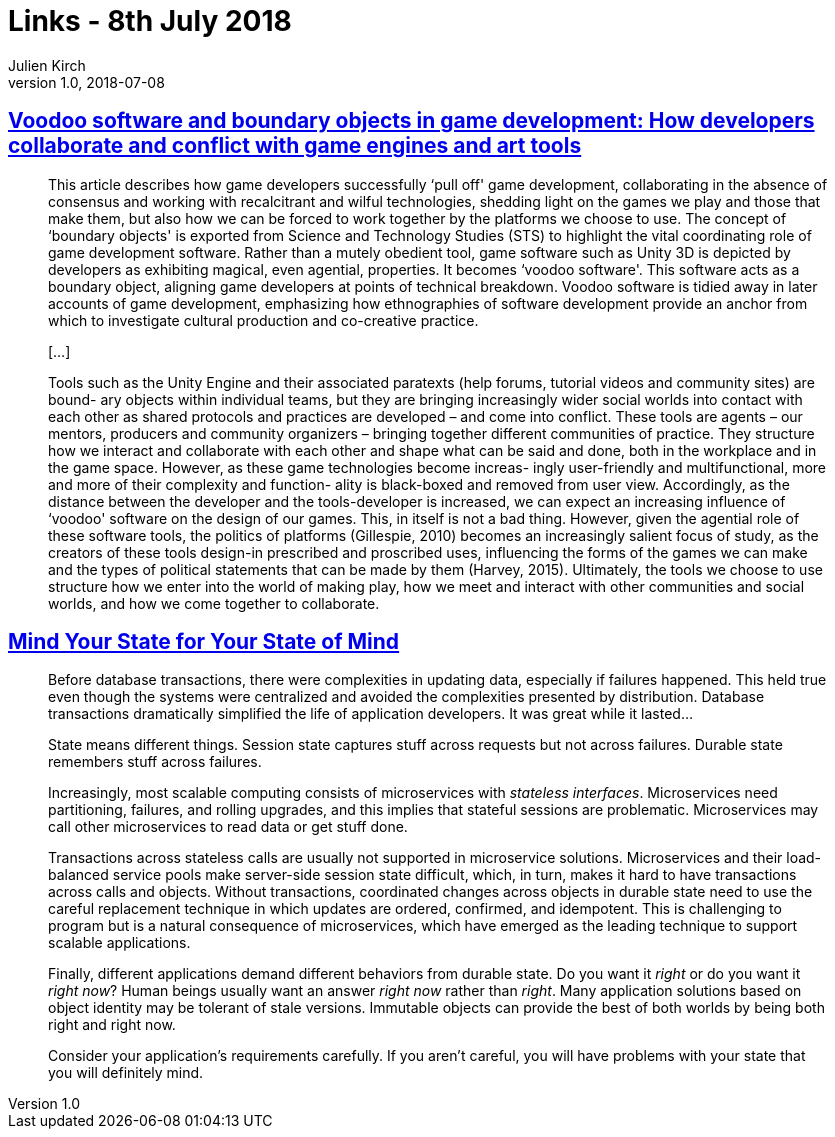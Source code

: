 = Links - 8th July 2018
Julien Kirch
v1.0, 2018-07-08
:article_lang: en

== link:http://journals.sagepub.com/doi/pdf/10.1177/1461444817715020[Voodoo software and boundary objects in game development: How developers collaborate and conflict with game engines and art tools]

[quote]
____
This article describes how game developers successfully ‘pull off' game development, collaborating in the absence of consensus and working with recalcitrant and wilful technologies, shedding light on the games we play and those that make them, but also how we can be forced to work together by the platforms we choose to use.
The concept of ‘boundary objects' is exported from Science and Technology Studies (STS) to highlight the vital coordinating role of game development software.
Rather than a mutely obedient tool, game software such as Unity 3D is depicted by developers as exhibiting magical, even agential, properties. It becomes ‘voodoo software'.
This software acts as a boundary object, aligning game developers at points of technical breakdown. Voodoo software is tidied away in later accounts of game development, emphasizing how ethnographies of software development provide an anchor from which to investigate cultural production and co-creative practice.

[…]

Tools such as the Unity Engine and their associated paratexts (help forums, tutorial videos and community sites) are bound- ary objects within individual teams, but they are bringing increasingly wider social worlds into contact with each other as shared protocols and practices are developed – and come into conflict. These tools are agents – our mentors, producers and community organizers – bringing together different communities of practice. They structure how we interact and collaborate with each other and shape what can be said and done, both in the workplace and in the game space. However, as these game technologies become increas- ingly user-friendly and multifunctional, more and more of their complexity and function- ality is black-boxed and removed from user view. Accordingly, as the distance between the developer and the tools-developer is increased, we can expect an increasing influence of ‘voodoo' software on the design of our games. This, in itself is not a bad thing. However, given the agential role of these software tools, the politics of platforms (Gillespie, 2010) becomes an increasingly salient focus of study, as the creators of these tools design-in prescribed and proscribed uses, influencing the forms of the games we can make and the types of political statements that can be made by them (Harvey, 2015). Ultimately, the tools we choose to use structure how we enter into the world of making play, how we meet and interact with other communities and social worlds, and how we come together to collaborate.
____

== link:https://queue.acm.org/detail.cfm?id=3236388[Mind Your State for Your State of Mind]

[quote]
____
Before database transactions, there were complexities in updating data, especially if failures happened. This held true even though the systems were centralized and avoided the complexities presented by distribution. Database transactions dramatically simplified the life of application developers. It was great while it lasted…
____

[quote]
____
State means different things. Session state captures stuff across requests but not across failures. Durable state remembers stuff across failures.

Increasingly, most scalable computing consists of microservices with _stateless interfaces_. Microservices need partitioning, failures, and rolling upgrades, and this implies that stateful sessions are problematic. Microservices may call other microservices to read data or get stuff done.

Transactions across stateless calls are usually not supported in microservice solutions. Microservices and their load-balanced service pools make server-side session state difficult, which, in turn, makes it hard to have transactions across calls and objects. Without transactions, coordinated changes across objects in durable state need to use the careful replacement technique in which updates are ordered, confirmed, and idempotent. This is challenging to program but is a natural consequence of microservices, which have emerged as the leading technique to support scalable applications.

Finally, different applications demand different behaviors from durable state. Do you want it _right_ or do you want it _right now_? Human beings usually want an answer _right now_ rather than _right_. Many application solutions based on object identity may be tolerant of stale versions. Immutable objects can provide the best of both worlds by being both right and right now.

Consider your application's requirements carefully. If you aren't careful, you will have problems with your state that you will definitely mind.
____
